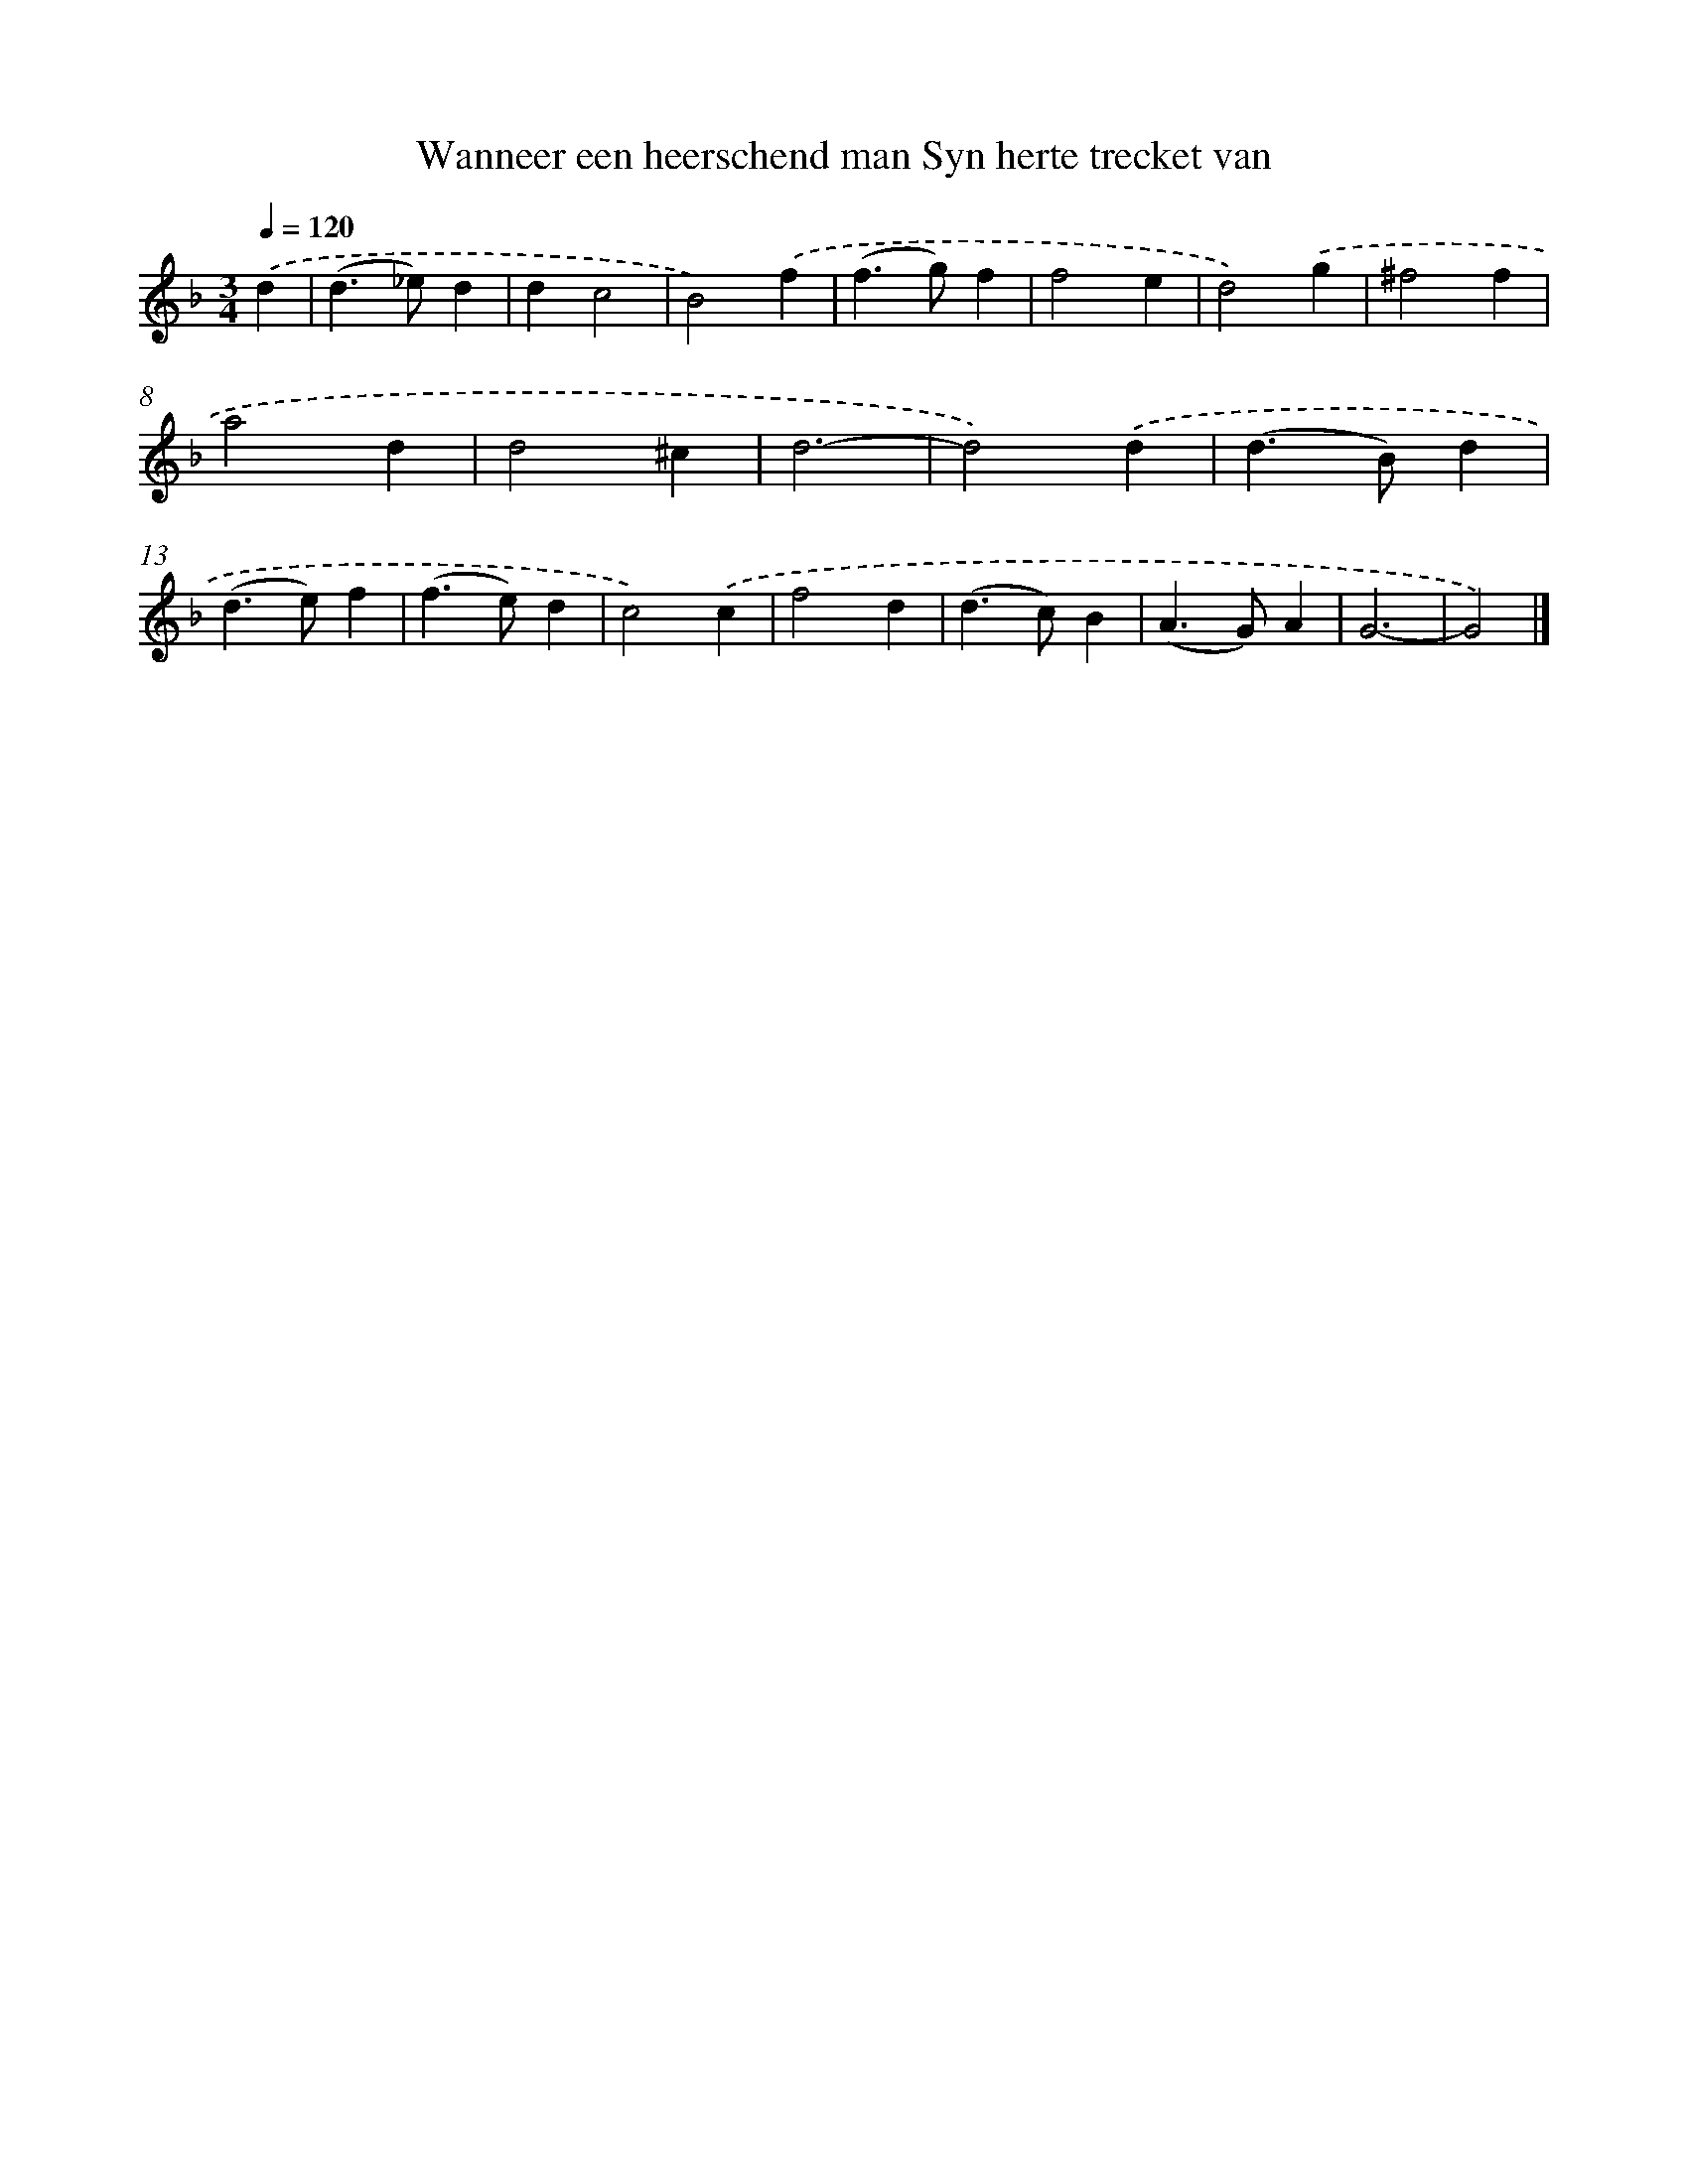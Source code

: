 X: 779
T: Wanneer een heerschend man Syn herte trecket van
%%abc-version 2.0
%%abcx-abcm2ps-target-version 5.9.1 (29 Sep 2008)
%%abc-creator hum2abc beta
%%abcx-conversion-date 2018/11/01 14:35:36
%%humdrum-veritas 1229940790
%%humdrum-veritas-data 1371973983
%%continueall 1
%%barnumbers 0
L: 1/4
M: 3/4
Q: 1/4=120
K: F clef=treble
.('d [I:setbarnb 1]|
(d>_e)d |
dc2 |
B2).('f |
(f>g)f |
f2e |
d2).('g |
^f2f |
a2d |
d2^c |
d3- |
d2).('d |
(d>B)d |
(d>e)f |
(f>e)d |
c2).('c |
f2d |
(d>c)B |
(A>G)A |
G3- |
G2) |]
